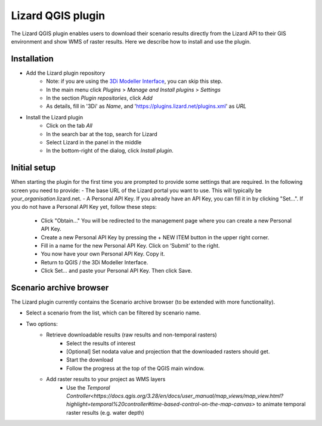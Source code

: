 ==================
Lizard QGIS plugin
==================

The Lizard QGIS plugin enables users to download their scenario results directly from the Lizard API 
to their GIS environment and show WMS of raster results.
Here we describe how to install and use the plugin.


Installation
============

* Add the Lizard plugin repository
    * Note: if you are using the `3Di Modeller Interface <https://docs.3di.live/i_what_is_mi.html>`_, you can skip this step.
    * In the main menu click *Plugins* > *Manage and Install plugins* > *Settings* 
    * In the section *Plugin repositories*, click *Add*
    * As details, fill in '3Di' as *Name*, and 'https://plugins.lizard.net/plugins.xml' as *URL*

* Install the Lizard plugin
   * Click on the tab *All*
   * In the search bar at the top, search for Lizard
   * Select Lizard in the panel in the middle
   * In the bottom-right of the dialog, click *Install plugin*.

Initial setup
=============

When starting the plugin for the first time you are prompted to provide some settings that are required.
In the following screen you need to provide:
- The base URL of the Lizard portal you want to use. This will typically be *your_organisation*.lizard.net.
- A Personal API Key. If you already have an API Key, you can fill it in by clicking "Set...". If you do not have a Personal API Key yet, follow these steps:
   - Click "Obtain..." You will be redirected to the management page where you can create a new Personal API Key.
   - Create a new Personal API Key by pressing the + NEW ITEM button in the upper right corner.
   - Fill in a name for the new Personal API Key. Click on ‘Submit’ to the right.
   - You now have your own Personal API Key. Copy it.
   - Return to QGIS / the 3Di Modeller Interface.
   - Click Set… and paste your Personal API Key. Then click Save.

.. image:: /images/d_qgisplugin01.png


Scenario archive browser
========================

The Lizard plugin currently contains the Scenario archive browser (to be extended with more functionality).

* Select a scenario from the list, which can be filtered by scenario name.
* Two options:
    * Retrieve downloadable results (raw results and non-temporal rasters)
        * Select the results of interest
        * [Optional] Set nodata value and projection that the downloaded rasters should get.
        * Start the download
        * Follow the progress at the top of the QGIS main window.
    * Add raster results to your project as WMS layers
        * Use the `Temporal Controller<https://docs.qgis.org/3.28/en/docs/user_manual/map_views/map_view.html?highlight=temporal%20controller#time-based-control-on-the-map-canvas>` to animate temporal raster  results (e.g. water depth)

.. note:
   Downloading temporal rasters is not supported at the moment. To visualize them in QGIS or the 3Di Modeller Interface, 
   add them as WMS and use the `Temporal Controller<https://docs.qgis.org/3.28/en/docs/user_manual/map_views/map_view.html?highlight=temporal%20controller#time-based-control-on-the-map-canvas>` to navigate through its time steps.

.. image:: /images/d_qgisplugin02.png


